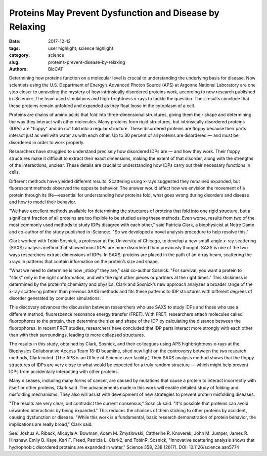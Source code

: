 Proteins May Prevent Dysfunction and Disease by Relaxing
#########################################################

:date: 2017-12-12
:tags: user highlight; science highlight
:category: science
:slug: proteins-prevent-disease-by-relaxing
:authors: BioCAT

.. image:: {filename}/images/2017_sosnick_highlight.jpg
    :class: img-responsive

Determining how proteins function on a molecular level is crucial to understanding the
underlying basis for disease. Now scientists using the U.S. Department of Energy’s Advanced
Photon Source (APS) at Argonne National Laboratory are one step closer to unraveling the
mystery of how intrinsically disordered proteins work, according to new research published in
:Science:. The team used simulations and high-brightness x-rays to tackle the question. Their
results conclude that these proteins remain unfolded and expanded as they float loose in the
cytoplasm of a cell.

Proteins are chains of amino acids that fold into three-dimensional structures, giving them their
shape and determining the way they interact with other molecules. Many proteins form rigid
structures, but intrinsically disordered proteins (IDPs) are "floppy" and do not fold into a
regular structure. These disordered proteins are floppy because their parts interact just as well
with water as with each other. Up to 30 percent of all proteins are disordered — and must be
disordered in order to work properly.

Researchers have struggled to understand precisely how disordered IDPs are — and how they
work. Their floppy structures make it difficult to extract their exact dimensions, making the
extent of that disorder, along with the strengths of the interactions, unclear. These details are
crucial to understanding how IDPs carry out their necessary functions in cells.

Different methods have yielded different results. Scattering using x-rays suggested they
remained expanded, but fluorescent methods observed the opposite behavior. The answer would
affect how we envision the movement of a protein through its life—essential for understanding
how proteins fold, what goes wrong during disorders and disease and how to model their
behavior.

"We have excellent methods available for determining the structures of proteins that fold into
one rigid structure, but a significant fraction of all proteins are too flexible to be studied using
these methods. Even worse, results from two of the most commonly used methods to study
IDPs disagree with each other," said Patricia Clark, a biophysicist at Notre Dame and co-author
of the study published in :Science:. "So we developed a novel analysis procedure to help resolve
this."

Clark worked with Tobin Sosnick, a professor at the University of Chicago, to develop a new
small-angle x-ray scattering (SAXS) analysis method that showed most IDPs are more
disordered than previously thought. SAXS is one of the two ways researchers extract
dimensions of IDPs. In SAXS, proteins are placed in the path of an x-ray beam, scattering the xrays
in patterns that contain information on the protein’s size and shape.

"What we need to determine is how „sticky‟ they are," said co-author Sosnick. "For survival, you
want a protein to "stick" only in the right conformation, and with the right other pieces or
partners at the right times." This stickiness is determined by the protein‟s chemistry and physics.
Clark and Sosnick’s new approach analyzes a broader range of the x-ray scattering pattern than
previous SAXS methods and fits these patterns to IDP structures with different degrees of
disorder generated by computer simulations.

This discovery advances the discussion between researchers who use SAXS to study IDPs and
those who use a different method, fluorescence resonance energy transfer (FRET). With FRET,
researchers attach molecules called fluorophores to the protein, then determine the size and
shape of the IDP by calculating the distance between the fluorophores. In recent FRET studies,
researchers have concluded that IDP parts interact more strongly with each other than with
their surroundings, leading to more collapsed structures.

The results in this study, obtained by Clark, Sosnick, and their colleagues using APS highbrightness
x-rays at the Biophysics Collaborative Access Team 18-ID beamline, shed new light
on the controversy between the two research methods, Clark noted. (The APS is an Office of
Science user facility.) Their SAXS analysis method shows that the floppy structures of IDPs are
very close to what would be expected for a truly random structure — which might help prevent
IDPs from accidentally interacting with other proteins.

Many diseases, including many forms of cancer, are caused by mutations that cause a protein
to interact incorrectly with itself or other proteins, Clark said. The advancements made in this
work will enable detailed study of folding and misfolding mechanisms. They also will assist with
development of new strategies to prevent protein misfolding diseases.

"The results are very clear, but contradict the current consensus," Sosnick said. "It‟s possible that
proteins can avoid unwanted interactions by being expanded." This reduces the chances of them
sticking to other proteins by accident, causing dysfunction or disease.
"While this work is a fundamental, basic research demonstration of protein behavior, the
implications are really broad," Clark said.

See: Joshua A. Riback, Micayla A. Bowman, Adam M. Zmyslowski, Catherine R. Knoverek,
John M. Jumper, James R. Hinshaw, Emily B. Kaye, Karl F. Freed, Patricia L. Clark2,
and TobinR. Sosnick, "Innovative scattering analysis shows that hydrophobic disordered proteins are
expanded in water," Science 358, 238 (2017). DOI: 10.1126/science.aan5774
